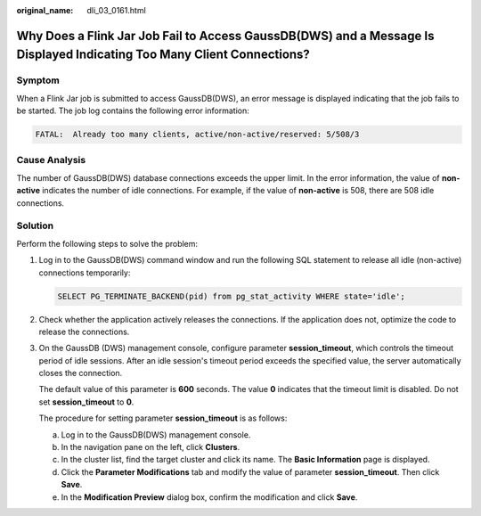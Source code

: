 :original_name: dli_03_0161.html

.. _dli_03_0161:

Why Does a Flink Jar Job Fail to Access GaussDB(DWS) and a Message Is Displayed Indicating Too Many Client Connections?
=======================================================================================================================

Symptom
-------

When a Flink Jar job is submitted to access GaussDB(DWS), an error message is displayed indicating that the job fails to be started. The job log contains the following error information:

.. code-block::

   FATAL:  Already too many clients, active/non-active/reserved: 5/508/3

Cause Analysis
--------------

The number of GaussDB(DWS) database connections exceeds the upper limit. In the error information, the value of **non-active** indicates the number of idle connections. For example, if the value of **non-active** is 508, there are 508 idle connections.

Solution
--------

Perform the following steps to solve the problem:

#. Log in to the GaussDB(DWS) command window and run the following SQL statement to release all idle (non-active) connections temporarily:

   .. code-block::

      SELECT PG_TERMINATE_BACKEND(pid) from pg_stat_activity WHERE state='idle';

#. Check whether the application actively releases the connections. If the application does not, optimize the code to release the connections.

#. On the GaussDB (DWS) management console, configure parameter **session_timeout**, which controls the timeout period of idle sessions. After an idle session's timeout period exceeds the specified value, the server automatically closes the connection.

   The default value of this parameter is **600** seconds. The value **0** indicates that the timeout limit is disabled. Do not set **session_timeout** to **0**.

   The procedure for setting parameter **session_timeout** is as follows:

   a. Log in to the GaussDB(DWS) management console.
   b. In the navigation pane on the left, click **Clusters**.
   c. In the cluster list, find the target cluster and click its name. The **Basic Information** page is displayed.
   d. Click the **Parameter Modifications** tab and modify the value of parameter **session_timeout**. Then click **Save**.
   e. In the **Modification Preview** dialog box, confirm the modification and click **Save**.
